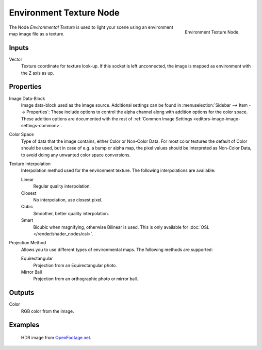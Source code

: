 .. _bpy.types.ShaderNodeTexEnvironment:

************************
Environment Texture Node
************************

.. figure:: /images/render_shader-nodes_textures_environment_node.png
   :align: right

   Environment Texture Node.

The Node *Environmental Texture* is used to light your scene using an environment map image file as a texture.


Inputs
======

Vector
   Texture coordinate for texture look-up. If this socket is left unconnected,
   the image is mapped as environment with the Z axis as up.


Properties
==========

Image Data-Block
   Image data-block used as the image source.
   Additional settings can be found in :menuselection:`Sidebar --> Item --> Properties`:
   These include options to control the alpha channel along with addition options for the color space.
   These addition options are documented with the rest of
   :ref:`Common Image Settings <editors-image-image-settings-common>`.
Color Space
   Type of data that the image contains, either Color or Non-Color Data.
   For most color textures the default of Color should be used, but in case of e.g. a bump or alpha map,
   the pixel values should be interpreted as Non-Color Data, to avoid doing any unwanted color space conversions.
Texture Interpolation
   Interpolation method used for the environment texture. The following interpolations are available:

   .. same as in the Image Texture node

   Linear
      Regular quality interpolation.
   Closest
      No interpolation, use closest pixel.
   Cubic
      Smoother, better quality interpolation.
   Smart
      Bicubic when magnifying, otherwise Bilinear is used.
      This is only available for :doc:`OSL </render/shader_nodes/osl>`.

Projection Method
   Allows you to use different types of environmental maps. The following methods are supported:

   Equirectangular
      Projection from an Equirectangular photo.
   Mirror Ball
      Projection from an orthographic photo or mirror ball.


Outputs
=======

Color
   RGB color from the image.


Examples
========

.. figure:: /images/render_shader-nodes_textures_environment_example.jpg
   :width: 200px

   HDR image from `OpenFootage.net <http://www.openfootage.net/?p=986>`__.
